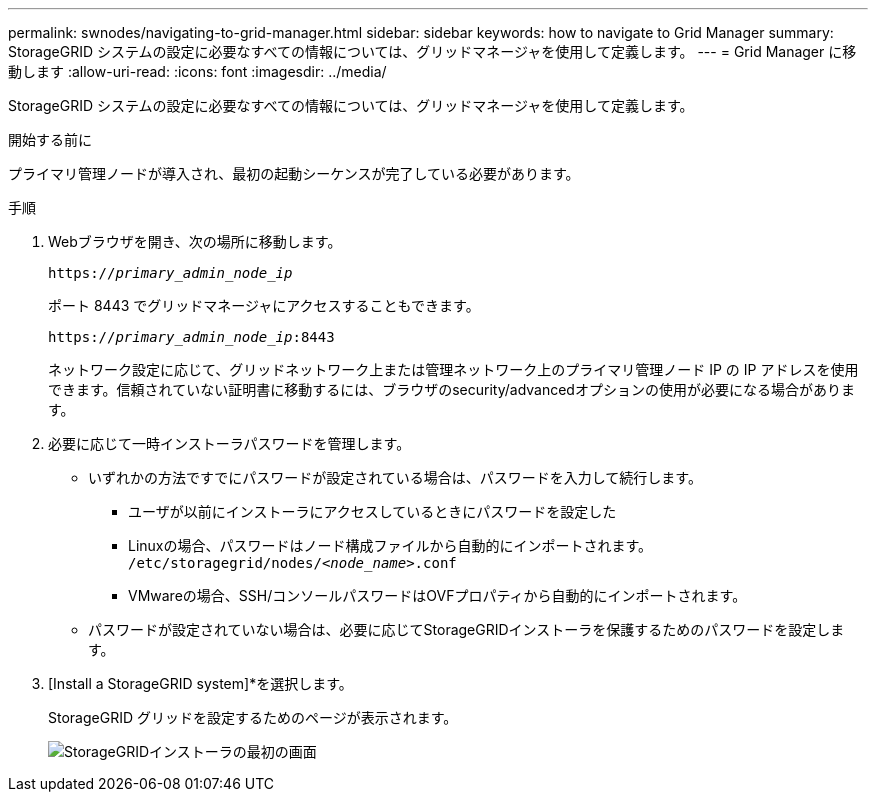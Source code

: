 ---
permalink: swnodes/navigating-to-grid-manager.html 
sidebar: sidebar 
keywords: how to navigate to Grid Manager 
summary: StorageGRID システムの設定に必要なすべての情報については、グリッドマネージャを使用して定義します。 
---
= Grid Manager に移動します
:allow-uri-read: 
:icons: font
:imagesdir: ../media/


[role="lead"]
StorageGRID システムの設定に必要なすべての情報については、グリッドマネージャを使用して定義します。

.開始する前に
プライマリ管理ノードが導入され、最初の起動シーケンスが完了している必要があります。

.手順
. Webブラウザを開き、次の場所に移動します。
+
`https://_primary_admin_node_ip_`

+
ポート 8443 でグリッドマネージャにアクセスすることもできます。

+
`https://_primary_admin_node_ip_:8443`

+
ネットワーク設定に応じて、グリッドネットワーク上または管理ネットワーク上のプライマリ管理ノード IP の IP アドレスを使用できます。信頼されていない証明書に移動するには、ブラウザのsecurity/advancedオプションの使用が必要になる場合があります。

. 必要に応じて一時インストーラパスワードを管理します。
+
** いずれかの方法ですでにパスワードが設定されている場合は、パスワードを入力して続行します。
+
*** ユーザが以前にインストーラにアクセスしているときにパスワードを設定した
*** Linuxの場合、パスワードはノード構成ファイルから自動的にインポートされます。 `/etc/storagegrid/nodes/_<node_name>_.conf`
*** VMwareの場合、SSH/コンソールパスワードはOVFプロパティから自動的にインポートされます。


** パスワードが設定されていない場合は、必要に応じてStorageGRIDインストーラを保護するためのパスワードを設定します。


. [Install a StorageGRID system]*を選択します。
+
StorageGRID グリッドを設定するためのページが表示されます。

+
image::../media/gmi_installer_first_screen.gif[StorageGRIDインストーラの最初の画面]


